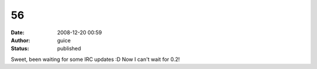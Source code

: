 56
##
:date: 2008-12-20 00:59
:author: guice
:status: published

Sweet, been waiting for some IRC updates :D Now I can't wait for 0.2!

